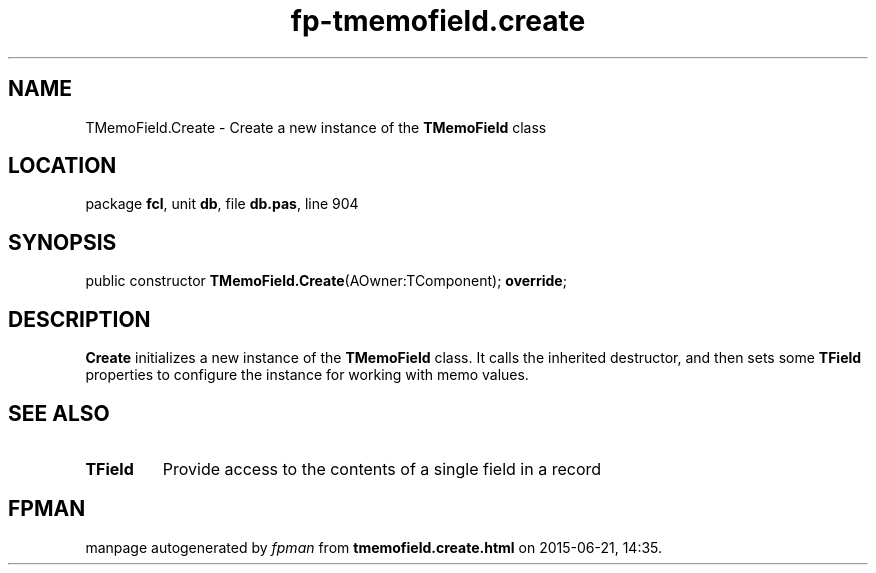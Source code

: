 .\" file autogenerated by fpman
.TH "fp-tmemofield.create" 3 "2014-03-14" "fpman" "Free Pascal Programmer's Manual"
.SH NAME
TMemoField.Create - Create a new instance of the \fBTMemoField\fR class
.SH LOCATION
package \fBfcl\fR, unit \fBdb\fR, file \fBdb.pas\fR, line 904
.SH SYNOPSIS
public constructor \fBTMemoField.Create\fR(AOwner:TComponent); \fBoverride\fR;
.SH DESCRIPTION
\fBCreate\fR initializes a new instance of the \fBTMemoField\fR class. It calls the inherited destructor, and then sets some \fBTField\fR properties to configure the instance for working with memo values.


.SH SEE ALSO
.TP
.B TField
Provide access to the contents of a single field in a record

.SH FPMAN
manpage autogenerated by \fIfpman\fR from \fBtmemofield.create.html\fR on 2015-06-21, 14:35.

